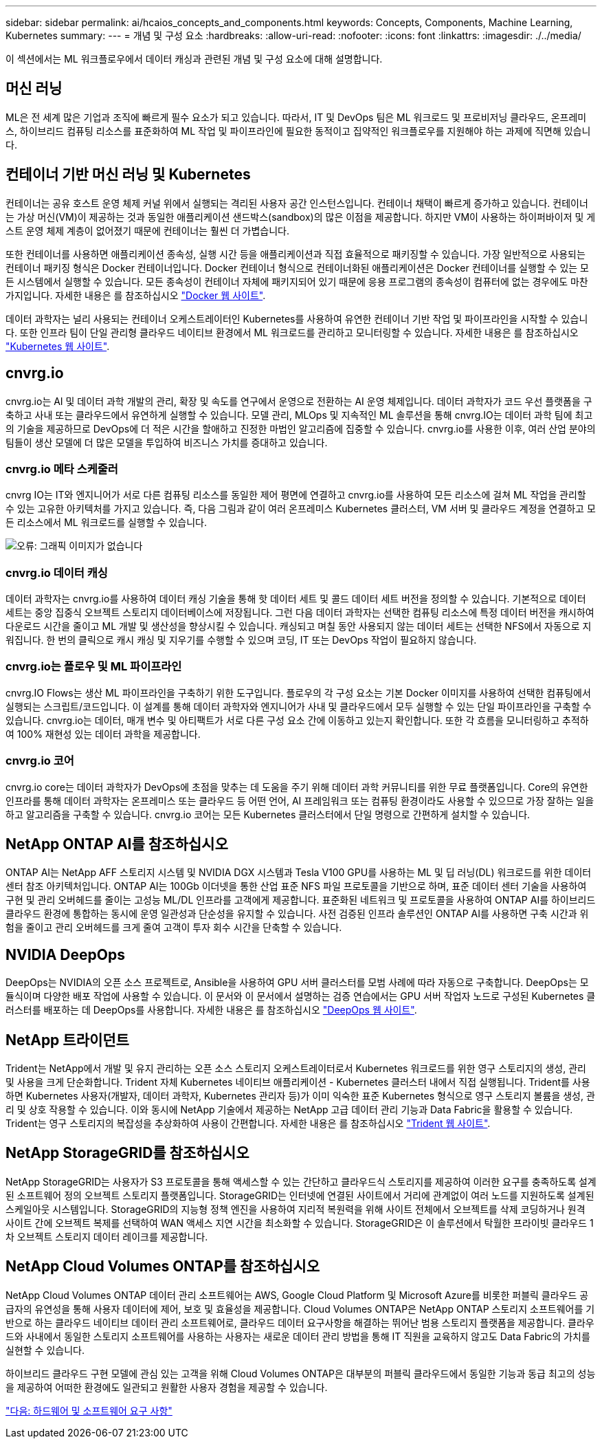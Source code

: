 ---
sidebar: sidebar 
permalink: ai/hcaios_concepts_and_components.html 
keywords: Concepts, Components, Machine Learning, Kubernetes 
summary:  
---
= 개념 및 구성 요소
:hardbreaks:
:allow-uri-read: 
:nofooter: 
:icons: font
:linkattrs: 
:imagesdir: ./../media/


[role="lead"]
이 섹션에서는 ML 워크플로우에서 데이터 캐싱과 관련된 개념 및 구성 요소에 대해 설명합니다.



== 머신 러닝

ML은 전 세계 많은 기업과 조직에 빠르게 필수 요소가 되고 있습니다. 따라서, IT 및 DevOps 팀은 ML 워크로드 및 프로비저닝 클라우드, 온프레미스, 하이브리드 컴퓨팅 리소스를 표준화하여 ML 작업 및 파이프라인에 필요한 동적이고 집약적인 워크플로우를 지원해야 하는 과제에 직면해 있습니다.



== 컨테이너 기반 머신 러닝 및 Kubernetes

컨테이너는 공유 호스트 운영 체제 커널 위에서 실행되는 격리된 사용자 공간 인스턴스입니다. 컨테이너 채택이 빠르게 증가하고 있습니다. 컨테이너는 가상 머신(VM)이 제공하는 것과 동일한 애플리케이션 샌드박스(sandbox)의 많은 이점을 제공합니다. 하지만 VM이 사용하는 하이퍼바이저 및 게스트 운영 체제 계층이 없어졌기 때문에 컨테이너는 훨씬 더 가볍습니다.

또한 컨테이너를 사용하면 애플리케이션 종속성, 실행 시간 등을 애플리케이션과 직접 효율적으로 패키징할 수 있습니다. 가장 일반적으로 사용되는 컨테이너 패키징 형식은 Docker 컨테이너입니다. Docker 컨테이너 형식으로 컨테이너화된 애플리케이션은 Docker 컨테이너를 실행할 수 있는 모든 시스템에서 실행할 수 있습니다. 모든 종속성이 컨테이너 자체에 패키지되어 있기 때문에 응용 프로그램의 종속성이 컴퓨터에 없는 경우에도 마찬가지입니다. 자세한 내용은 를 참조하십시오 https://www.docker.com/["Docker 웹 사이트"^].

데이터 과학자는 널리 사용되는 컨테이너 오케스트레이터인 Kubernetes를 사용하여 유연한 컨테이너 기반 작업 및 파이프라인을 시작할 수 있습니다. 또한 인프라 팀이 단일 관리형 클라우드 네이티브 환경에서 ML 워크로드를 관리하고 모니터링할 수 있습니다. 자세한 내용은 를 참조하십시오 https://kubernetes.io/["Kubernetes 웹 사이트"^].



== cnvrg.io

cnvrg.io는 AI 및 데이터 과학 개발의 관리, 확장 및 속도를 연구에서 운영으로 전환하는 AI 운영 체제입니다. 데이터 과학자가 코드 우선 플랫폼을 구축하고 사내 또는 클라우드에서 유연하게 실행할 수 있습니다. 모델 관리, MLOps 및 지속적인 ML 솔루션을 통해 cnvrg.IO는 데이터 과학 팀에 최고의 기술을 제공하므로 DevOps에 더 적은 시간을 할애하고 진정한 마법인 알고리즘에 집중할 수 있습니다. cnvrg.io를 사용한 이후, 여러 산업 분야의 팀들이 생산 모델에 더 많은 모델을 투입하여 비즈니스 가치를 증대하고 있습니다.



=== cnvrg.io 메타 스케줄러

cnvrg IO는 IT와 엔지니어가 서로 다른 컴퓨팅 리소스를 동일한 제어 평면에 연결하고 cnvrg.io를 사용하여 모든 리소스에 걸쳐 ML 작업을 관리할 수 있는 고유한 아키텍처를 가지고 있습니다. 즉, 다음 그림과 같이 여러 온프레미스 Kubernetes 클러스터, VM 서버 및 클라우드 계정을 연결하고 모든 리소스에서 ML 워크로드를 실행할 수 있습니다.

image:hcaios_image5.png["오류: 그래픽 이미지가 없습니다"]



=== cnvrg.io 데이터 캐싱

데이터 과학자는 cnvrg.io를 사용하여 데이터 캐싱 기술을 통해 핫 데이터 세트 및 콜드 데이터 세트 버전을 정의할 수 있습니다. 기본적으로 데이터 세트는 중앙 집중식 오브젝트 스토리지 데이터베이스에 저장됩니다. 그런 다음 데이터 과학자는 선택한 컴퓨팅 리소스에 특정 데이터 버전을 캐시하여 다운로드 시간을 줄이고 ML 개발 및 생산성을 향상시킬 수 있습니다. 캐싱되고 며칠 동안 사용되지 않는 데이터 세트는 선택한 NFS에서 자동으로 지워집니다. 한 번의 클릭으로 캐시 캐싱 및 지우기를 수행할 수 있으며 코딩, IT 또는 DevOps 작업이 필요하지 않습니다.



=== cnvrg.io는 플로우 및 ML 파이프라인

cnvrg.IO Flows는 생산 ML 파이프라인을 구축하기 위한 도구입니다. 플로우의 각 구성 요소는 기본 Docker 이미지를 사용하여 선택한 컴퓨팅에서 실행되는 스크립트/코드입니다. 이 설계를 통해 데이터 과학자와 엔지니어가 사내 및 클라우드에서 모두 실행할 수 있는 단일 파이프라인을 구축할 수 있습니다. cnvrg.io는 데이터, 매개 변수 및 아티팩트가 서로 다른 구성 요소 간에 이동하고 있는지 확인합니다. 또한 각 흐름을 모니터링하고 추적하여 100% 재현성 있는 데이터 과학을 제공합니다.



=== cnvrg.io 코어

cnvrg.io core는 데이터 과학자가 DevOps에 초점을 맞추는 데 도움을 주기 위해 데이터 과학 커뮤니티를 위한 무료 플랫폼입니다. Core의 유연한 인프라를 통해 데이터 과학자는 온프레미스 또는 클라우드 등 어떤 언어, AI 프레임워크 또는 컴퓨팅 환경이라도 사용할 수 있으므로 가장 잘하는 일을 하고 알고리즘을 구축할 수 있습니다. cnvrg.io 코어는 모든 Kubernetes 클러스터에서 단일 명령으로 간편하게 설치할 수 있습니다.



== NetApp ONTAP AI를 참조하십시오

ONTAP AI는 NetApp AFF 스토리지 시스템 및 NVIDIA DGX 시스템과 Tesla V100 GPU를 사용하는 ML 및 딥 러닝(DL) 워크로드를 위한 데이터 센터 참조 아키텍처입니다. ONTAP AI는 100Gb 이더넷을 통한 산업 표준 NFS 파일 프로토콜을 기반으로 하며, 표준 데이터 센터 기술을 사용하여 구현 및 관리 오버헤드를 줄이는 고성능 ML/DL 인프라를 고객에게 제공합니다. 표준화된 네트워크 및 프로토콜을 사용하여 ONTAP AI를 하이브리드 클라우드 환경에 통합하는 동시에 운영 일관성과 단순성을 유지할 수 있습니다. 사전 검증된 인프라 솔루션인 ONTAP AI를 사용하면 구축 시간과 위험을 줄이고 관리 오버헤드를 크게 줄여 고객이 투자 회수 시간을 단축할 수 있습니다.



== NVIDIA DeepOps

DeepOps는 NVIDIA의 오픈 소스 프로젝트로, Ansible을 사용하여 GPU 서버 클러스터를 모범 사례에 따라 자동으로 구축합니다. DeepOps는 모듈식이며 다양한 배포 작업에 사용할 수 있습니다. 이 문서와 이 문서에서 설명하는 검증 연습에서는 GPU 서버 작업자 노드로 구성된 Kubernetes 클러스터를 배포하는 데 DeepOps를 사용합니다. 자세한 내용은 를 참조하십시오 https://github.com/NVIDIA/deepops["DeepOps 웹 사이트"^].



== NetApp 트라이던트

Trident는 NetApp에서 개발 및 유지 관리하는 오픈 소스 스토리지 오케스트레이터로서 Kubernetes 워크로드를 위한 영구 스토리지의 생성, 관리 및 사용을 크게 단순화합니다. Trident 자체 Kubernetes 네이티브 애플리케이션 - Kubernetes 클러스터 내에서 직접 실행됩니다. Trident를 사용하면 Kubernetes 사용자(개발자, 데이터 과학자, Kubernetes 관리자 등)가 이미 익숙한 표준 Kubernetes 형식으로 영구 스토리지 볼륨을 생성, 관리 및 상호 작용할 수 있습니다. 이와 동시에 NetApp 기술에서 제공하는 NetApp 고급 데이터 관리 기능과 Data Fabric을 활용할 수 있습니다. Trident는 영구 스토리지의 복잡성을 추상화하여 사용이 간편합니다. 자세한 내용은 를 참조하십시오 https://netapp-trident.readthedocs.io/en/stable-v18.07/kubernetes/["Trident 웹 사이트"^].



== NetApp StorageGRID를 참조하십시오

NetApp StorageGRID는 사용자가 S3 프로토콜을 통해 액세스할 수 있는 간단하고 클라우드식 스토리지를 제공하여 이러한 요구를 충족하도록 설계된 소프트웨어 정의 오브젝트 스토리지 플랫폼입니다. StorageGRID는 인터넷에 연결된 사이트에서 거리에 관계없이 여러 노드를 지원하도록 설계된 스케일아웃 시스템입니다. StorageGRID의 지능형 정책 엔진을 사용하여 지리적 복원력을 위해 사이트 전체에서 오브젝트를 삭제 코딩하거나 원격 사이트 간에 오브젝트 복제를 선택하여 WAN 액세스 지연 시간을 최소화할 수 있습니다. StorageGRID은 이 솔루션에서 탁월한 프라이빗 클라우드 1차 오브젝트 스토리지 데이터 레이크를 제공합니다.



== NetApp Cloud Volumes ONTAP를 참조하십시오

NetApp Cloud Volumes ONTAP 데이터 관리 소프트웨어는 AWS, Google Cloud Platform 및 Microsoft Azure를 비롯한 퍼블릭 클라우드 공급자의 유연성을 통해 사용자 데이터에 제어, 보호 및 효율성을 제공합니다. Cloud Volumes ONTAP은 NetApp ONTAP 스토리지 소프트웨어를 기반으로 하는 클라우드 네이티브 데이터 관리 소프트웨어로, 클라우드 데이터 요구사항을 해결하는 뛰어난 범용 스토리지 플랫폼을 제공합니다. 클라우드와 사내에서 동일한 스토리지 소프트웨어를 사용하는 사용자는 새로운 데이터 관리 방법을 통해 IT 직원을 교육하지 않고도 Data Fabric의 가치를 실현할 수 있습니다.

하이브리드 클라우드 구현 모델에 관심 있는 고객을 위해 Cloud Volumes ONTAP은 대부분의 퍼블릭 클라우드에서 동일한 기능과 동급 최고의 성능을 제공하여 어떠한 환경에도 일관되고 원활한 사용자 경험을 제공할 수 있습니다.

link:hcaios_hardware_and_software_requirements.html["다음: 하드웨어 및 소프트웨어 요구 사항"]
